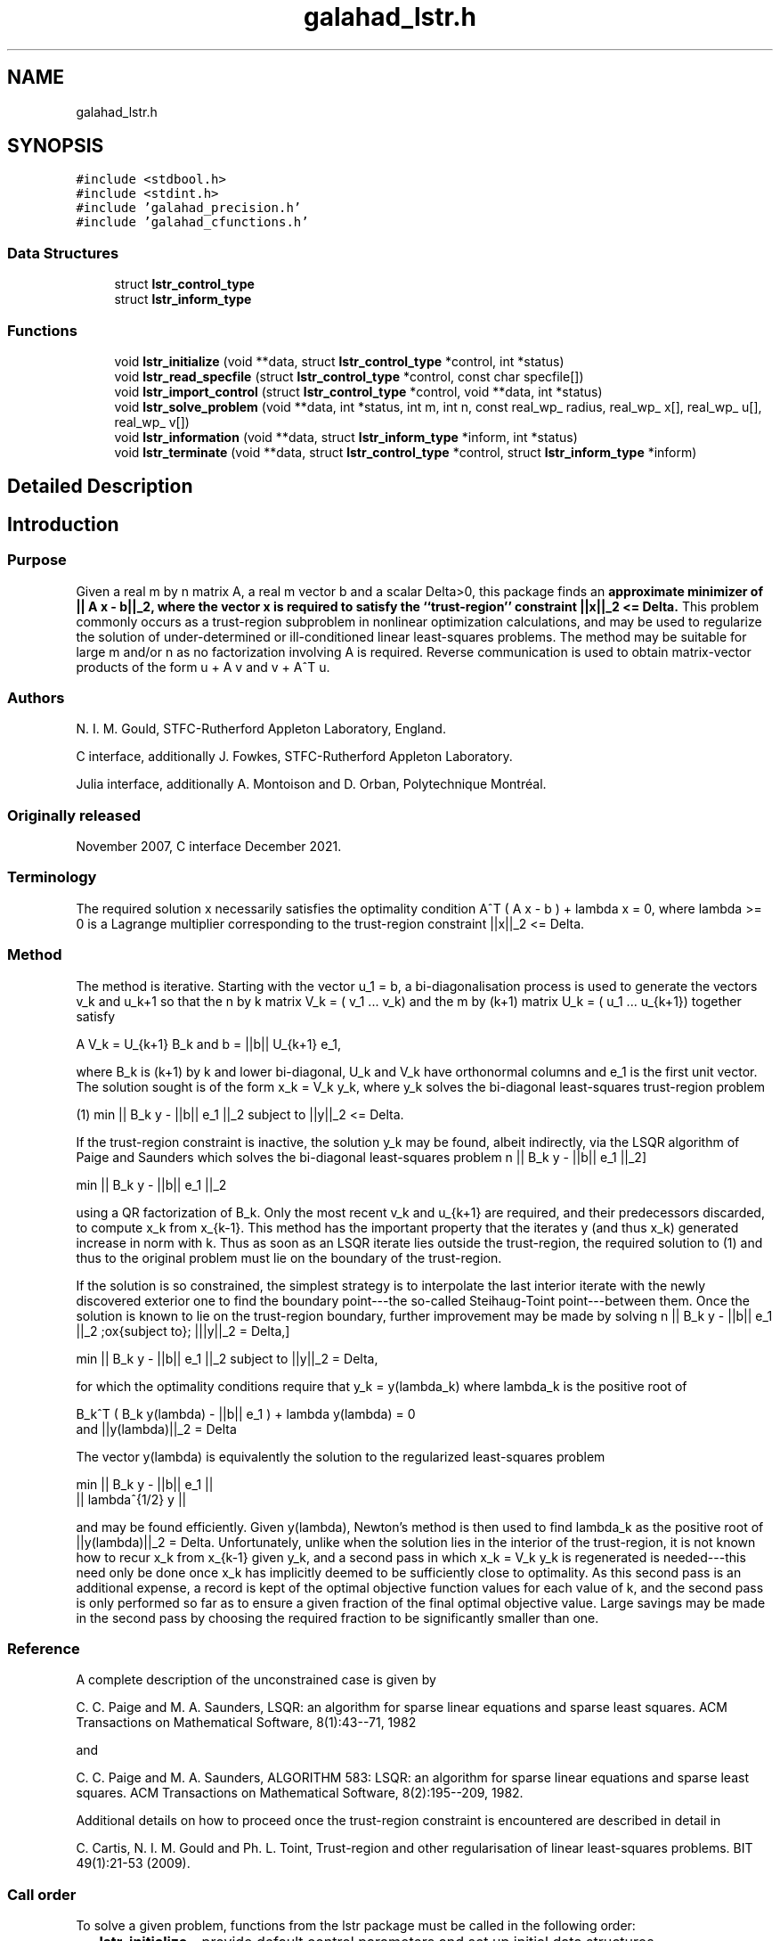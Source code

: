 .TH "galahad_lstr.h" 3 "Wed May 3 2023" "C interfaces to GALAHAD LSTR" \" -*- nroff -*-
.ad l
.nh
.SH NAME
galahad_lstr.h
.SH SYNOPSIS
.br
.PP
\fC#include <stdbool\&.h>\fP
.br
\fC#include <stdint\&.h>\fP
.br
\fC#include 'galahad_precision\&.h'\fP
.br
\fC#include 'galahad_cfunctions\&.h'\fP
.br

.SS "Data Structures"

.in +1c
.ti -1c
.RI "struct \fBlstr_control_type\fP"
.br
.ti -1c
.RI "struct \fBlstr_inform_type\fP"
.br
.in -1c
.SS "Functions"

.in +1c
.ti -1c
.RI "void \fBlstr_initialize\fP (void **data, struct \fBlstr_control_type\fP *control, int *status)"
.br
.ti -1c
.RI "void \fBlstr_read_specfile\fP (struct \fBlstr_control_type\fP *control, const char specfile[])"
.br
.ti -1c
.RI "void \fBlstr_import_control\fP (struct \fBlstr_control_type\fP *control, void **data, int *status)"
.br
.ti -1c
.RI "void \fBlstr_solve_problem\fP (void **data, int *status, int m, int n, const real_wp_ radius, real_wp_ x[], real_wp_ u[], real_wp_ v[])"
.br
.ti -1c
.RI "void \fBlstr_information\fP (void **data, struct \fBlstr_inform_type\fP *inform, int *status)"
.br
.ti -1c
.RI "void \fBlstr_terminate\fP (void **data, struct \fBlstr_control_type\fP *control, struct \fBlstr_inform_type\fP *inform)"
.br
.in -1c
.SH "Detailed Description"
.PP 

.SH "Introduction"
.PP
.SS "Purpose"
Given a real m by n matrix A, a real m vector b and a scalar Delta>0, this package finds an \fB approximate minimizer of || A x - b||_2, where the vector x is required to satisfy the ``trust-region'' constraint ||x||_2 <= Delta\&.\fP This problem commonly occurs as a trust-region subproblem in nonlinear optimization calculations, and may be used to regularize the solution of under-determined or ill-conditioned linear least-squares problems\&. The method may be suitable for large m and/or n as no factorization involving A is required\&. Reverse communication is used to obtain matrix-vector products of the form u + A v and v + A^T u\&.
.SS "Authors"
N\&. I\&. M\&. Gould, STFC-Rutherford Appleton Laboratory, England\&.
.PP
C interface, additionally J\&. Fowkes, STFC-Rutherford Appleton Laboratory\&.
.PP
Julia interface, additionally A\&. Montoison and D\&. Orban, Polytechnique Montréal\&.
.SS "Originally released"
November 2007, C interface December 2021\&.
.SS "Terminology"
The required solution x necessarily satisfies the optimality condition A^T ( A x - b ) + lambda x = 0, where lambda >= 0 is a Lagrange multiplier corresponding to the trust-region constraint ||x||_2 <= Delta\&.
.SS "Method"
The method is iterative\&. Starting with the vector u_1 = b, a bi-diagonalisation process is used to generate the vectors v_k and u_k+1 so that the n by k matrix V_k = ( v_1 \&.\&.\&. v_k) and the m by (k+1) matrix U_k = ( u_1 \&.\&.\&. u_{k+1}) together satisfy \[A V_k = U_{k+1} B_k \;\mbox{and}\; b = ||b|| U_{k+1} e_1,\]  
\n
       A V_k = U_{k+1} B_k and b = ||b|| U_{k+1} e_1,
\n
 where B_k is (k+1) by k and lower bi-diagonal, U_k and V_k have orthonormal columns and e_1 is the first unit vector\&. The solution sought is of the form x_k = V_k y_k, where y_k solves the bi-diagonal least-squares trust-region problem \[(1) \;\;\; \min || B_k y - ||b|| e_1 ||_2 \;\mbox{subject to}\; ||y||_2 <= Delta.\]  
\n
   (1)    min || B_k y - ||b|| e_1 ||_2 subject to ||y||_2 <= Delta.
\n

.PP
If the trust-region constraint is inactive, the solution y_k may be found, albeit indirectly, via the LSQR algorithm of Paige and Saunders which solves the bi-diagonal least-squares problem \[ \min || B_k y - ||b|| e_1 ||_2\]  
\n
     min || B_k y - ||b|| e_1 ||_2
\n
 using a QR factorization of B_k\&. Only the most recent v_k and u_{k+1} are required, and their predecessors discarded, to compute x_k from x_{k-1}\&. This method has the important property that the iterates y (and thus x_k) generated increase in norm with k\&. Thus as soon as an LSQR iterate lies outside the trust-region, the required solution to (1) and thus to the original problem must lie on the boundary of the trust-region\&.
.PP
If the solution is so constrained, the simplest strategy is to interpolate the last interior iterate with the newly discovered exterior one to find the boundary point---the so-called Steihaug-Toint point---between them\&. Once the solution is known to lie on the trust-region boundary, further improvement may be made by solving \[ \min || B_k y - ||b|| e_1 ||_2 \;\mbox{subject to}\; |||y||_2 = Delta,\]  
\n
     min || B_k y - ||b|| e_1 ||_2 subject to ||y||_2 = Delta,
\n
 for which the optimality conditions require that y_k = y(lambda_k) where lambda_k is the positive root of \[B_k^T ( B_k^{} y(lambda) - ||b|| e_1^{} ) + lambda y(lambda) = 0 \;\mbox{and}\; ||y(lambda)||_2 = Delta\]  
\n
      B_k^T ( B_k y(lambda) - ||b|| e_1 ) + lambda y(lambda) = 0
      and ||y(lambda)||_2 = Delta
\n
 The vector y(lambda) is equivalently the solution to the regularized least-squares problem \[\min \left || \vect{ B_k \\ lambda^{1/2} I } y - ||b|| e_1^{} \right ||\]  
\n
      min  ||  B_k y - ||b|| e_1 ||
           ||    lambda^{1/2} y  ||
\n
 and may be found efficiently\&. Given y(lambda), Newton's method is then used to find lambda_k as the positive root of ||y(lambda)||_2 = Delta\&. Unfortunately, unlike when the solution lies in the interior of the trust-region, it is not known how to recur x_k from x_{k-1} given y_k, and a second pass in which x_k = V_k y_k is regenerated is needed---this need only be done once x_k has implicitly deemed to be sufficiently close to optimality\&. As this second pass is an additional expense, a record is kept of the optimal objective function values for each value of k, and the second pass is only performed so far as to ensure a given fraction of the final optimal objective value\&. Large savings may be made in the second pass by choosing the required fraction to be significantly smaller than one\&.
.SS "Reference"
A complete description of the unconstrained case is given by
.PP
C\&. C\&. Paige and M\&. A\&. Saunders, LSQR: an algorithm for sparse linear equations and sparse least squares\&. ACM Transactions on Mathematical Software, 8(1):43--71, 1982
.PP
and
.PP
C\&. C\&. Paige and M\&. A\&. Saunders, ALGORITHM 583: LSQR: an algorithm for sparse linear equations and sparse least squares\&. ACM Transactions on Mathematical Software, 8(2):195--209, 1982\&.
.PP
Additional details on how to proceed once the trust-region constraint is encountered are described in detail in
.PP
C\&. Cartis, N\&. I\&. M\&. Gould and Ph\&. L\&. Toint, Trust-region and other regularisation of linear least-squares problems\&. BIT 49(1):21-53 (2009)\&.
.SS "Call order"
To solve a given problem, functions from the lstr package must be called in the following order:
.PP
.IP "\(bu" 2
\fBlstr_initialize\fP - provide default control parameters and set up initial data structures
.IP "\(bu" 2
\fBlstr_read_specfile\fP (optional) - override control values by reading replacement values from a file
.IP "\(bu" 2
\fBlstr_import_control\fP - import control parameters prior to solution
.IP "\(bu" 2
\fBlstr_solve_problem\fP - solve the problem by reverse communication, a sequence of calls are made under control of a status parameter, each exit either asks the user to provide additional informaton and to re-enter, or reports that either the solution has been found or that an error has occurred
.IP "\(bu" 2
\fBlstr_information\fP (optional) - recover information about the solution and solution process
.IP "\(bu" 2
\fBlstr_terminate\fP - deallocate data structures
.PP
.PP
   
  See the examples section for an illustration of use.
   
.SH "Data Structure Documentation"
.PP 
.SH "struct lstr_control_type"
.PP 
control derived type as a C struct 
.PP
\fBData Fields:\fP
.RS 4
bool \fIf_indexing\fP use C or Fortran sparse matrix indexing 
.br
.PP
int \fIerror\fP error and warning diagnostics occur on stream error 
.br
.PP
int \fIout\fP general output occurs on stream out 
.br
.PP
int \fIprint_level\fP the level of output required is specified by print_level 
.br
.PP
int \fIstart_print\fP any printing will start on this iteration 
.br
.PP
int \fIstop_print\fP any printing will stop on this iteration 
.br
.PP
int \fIprint_gap\fP the number of iterations between printing 
.br
.PP
int \fIitmin\fP the minimum number of iterations allowed (-ve = no bound) 
.br
.PP
int \fIitmax\fP the maximum number of iterations allowed (-ve = no bound) 
.br
.PP
int \fIitmax_on_boundary\fP the maximum number of iterations allowed once the boundary has been encountered (-ve = no bound) 
.br
.PP
int \fIbitmax\fP the maximum number of Newton inner iterations per outer iteration allowe (-ve = no bound) 
.br
.PP
int \fIextra_vectors\fP the number of extra work vectors of length n used 
.br
.PP
real_wp_ \fIstop_relative\fP the iteration stops successfully when ||A^Tr|| is less than max( stop_relative * ||A^Tr_{initial} ||, stop_absolute ) 
.br
.PP
real_wp_ \fIstop_absolute\fP see stop_relative 
.br
.PP
real_wp_ \fIfraction_opt\fP an estimate of the solution that gives at least \&.fraction_opt times the optimal objective value will be found 
.br
.PP
real_wp_ \fItime_limit\fP the maximum elapsed time allowed (-ve means infinite) 
.br
.PP
bool \fIsteihaug_toint\fP should the iteration stop when the Trust-region is first encountered? 
.br
.PP
bool \fIspace_critical\fP if \&.space_critical true, every effort will be made to use as little space as possible\&. This may result in longer computation time 
.br
.PP
bool \fIdeallocate_error_fatal\fP if \&.deallocate_error_fatal is true, any array/pointer deallocation error will terminate execution\&. Otherwise, computation will continue 
.br
.PP
char \fIprefix[31]\fP all output lines will be prefixed by \&.prefix(2:LEN(TRIM(\&.prefix))-1) where \&.prefix contains the required string enclosed in quotes, e\&.g\&. 'string' or 'string' 
.br
.PP
.RE
.PP
.SH "struct lstr_inform_type"
.PP 
inform derived type as a C struct 
.PP
\fBData Fields:\fP
.RS 4
int \fIstatus\fP return status\&. See \fBlstr_solve_problem\fP for details 
.br
.PP
int \fIalloc_status\fP the status of the last attempted allocation/deallocation 
.br
.PP
char \fIbad_alloc[81]\fP the name of the array for which an allocation/deallocation error occurred 
.br
.PP
int \fIiter\fP the total number of iterations required 
.br
.PP
int \fIiter_pass2\fP the total number of pass-2 iterations required if the solution lies on the trust-region boundary 
.br
.PP
int \fIbiters\fP the total number of inner iterations performed 
.br
.PP
int \fIbiter_min\fP the smallest number of inner iterations performed during an outer iteration 
.br
.PP
int \fIbiter_max\fP the largestt number of inner iterations performed during an outer iteration 
.br
.PP
real_wp_ \fImultiplier\fP the Lagrange multiplier, lambda, corresponding to the trust-region constraint 
.br
.PP
real_wp_ \fIx_norm\fP the Euclidean norm of x 
.br
.PP
real_wp_ \fIr_norm\fP the Euclidean norm of Ax-b 
.br
.PP
real_wp_ \fIAtr_norm\fP the Euclidean norm of A^T (Ax-b) + lambda x 
.br
.PP
real_wp_ \fIbiter_mean\fP the average number of inner iterations performed during an outer iteration 
.br
.PP
.RE
.PP
.SH "Function Documentation"
.PP 
.SS "void lstr_initialize (void ** data, struct \fBlstr_control_type\fP * control, int * status)"
Set default control values and initialize private data
.PP
\fBParameters\fP
.RS 4
\fIdata\fP holds private internal data
.br
\fIcontrol\fP is a struct containing control information (see \fBlstr_control_type\fP)
.br
\fIstatus\fP is a scalar variable of type int, that gives the exit status from the package\&. Possible values are (currently): 
.PD 0

.IP "\(bu" 2
0\&. The import was succesful\&. 
.PP
.RE
.PP

.SS "void lstr_read_specfile (struct \fBlstr_control_type\fP * control, const char specfile[])"
Read the content of a specification file, and assign values associated with given keywords to the corresponding control parameters\&. By default, the spcification file will be named RUNLSTR\&.SPC and lie in the current directory\&. Refer to Table 2\&.1 in the fortran documentation provided in $GALAHAD/doc/lstr\&.pdf for a list of keywords that may be set\&.
.PP
\fBParameters\fP
.RS 4
\fIcontrol\fP is a struct containing control information (see \fBlstr_control_type\fP) 
.br
\fIspecfile\fP is a character string containing the name of the specification file 
.RE
.PP

.SS "void lstr_import_control (struct \fBlstr_control_type\fP * control, void ** data, int * status)"
Import control parameters prior to solution\&.
.PP
\fBParameters\fP
.RS 4
\fIcontrol\fP is a struct whose members provide control paramters for the remaining prcedures (see \fBlstr_control_type\fP)
.br
\fIdata\fP holds private internal data
.br
\fIstatus\fP is a scalar variable of type int, that gives the exit status from the package\&. Possible values are (currently): 
.PD 0

.IP "\(bu" 2
1\&. The import was succesful, and the package is ready for the solve phase 
.PP
.RE
.PP

.SS "void lstr_solve_problem (void ** data, int * status, int m, int n, const real_wp_ radius, real_wp_ x[], real_wp_ u[], real_wp_ v[])"
Solve the trust-region least-squares problem using reverse communication\&.
.PP
\fBParameters\fP
.RS 4
\fIdata\fP holds private internal data
.br
\fIstatus\fP is a scalar variable of type int, that gives the entry and exit status from the package\&. 
.br
 This must be set to 
.PD 0

.IP "\(bu" 2
1\&. on initial entry\&. Set u (below) to b for this entry\&. 
.IP "\(bu" 2
5\&. the iteration is to be restarted with a smaller radius but with all other data unchanged\&. Set u (below) to b for this entry\&.
.PP
Possible exit values are: 
.PD 0

.IP "\(bu" 2
0\&. the solution has been found 
.IP "\(bu" 2
2\&. The user must perform the operation \[u := u + A v,\]  
\n
               u := u + A v,
\n
 and recall the function\&. The vectors u and v are available in the arrays u and v (below) respectively, and the result u must overwrite the content of u\&. No argument except u should be altered before recalling the function 
.IP "\(bu" 2
3\&. The user must perform the operation \[v := v + A^T u,\]  
\n
               v := v + A^T u,
\n
 and recall the function\&. The vectors u and v are available in the arrays u and v (below) respectively, and the result v must overwrite the content of v\&. No argument except v should be altered before recalling the function 
.IP "\(bu" 2
4\&. The user must reset u (below) to b are recall the function\&. No argument except u should be altered before recalling the function 
.IP "\(bu" 2
-1\&. an array allocation has failed 
.IP "\(bu" 2
-2\&. an array deallocation has failed 
.IP "\(bu" 2
-3\&. one or more of n, m or weight violates allowed bounds 
.IP "\(bu" 2
-18\&. the iteration limit has been exceeded 
.IP "\(bu" 2
-25\&. status is negative on entry
.PP
.br
\fIm\fP is a scalar variable of type int, that holds the number of equations (i\&.e\&., rows of A), m > 0
.br
\fIn\fP is a scalar variable of type int, that holds the number of variables (i\&.e\&., columns of A), n > 0
.br
\fIradius\fP is a scalar of type double, that holds the trust-region radius, Delta > 0
.br
\fIx\fP is a one-dimensional array of size n and type double, that holds the solution x\&. The j-th component of x, j = 0, \&.\&.\&. , n-1, contains x_j \&.
.br
\fIu\fP is a one-dimensional array of size m and type double, that should be used and reset appropriately when status = 1 to 5 as directed by status\&.
.br
\fIv\fP is a one-dimensional array of size n and type double, that should be used and reset appropriately when status = 1 to 5 as directed by status\&. 
.RE
.PP

.SS "void lstr_information (void ** data, struct \fBlstr_inform_type\fP * inform, int * status)"
Provides output information
.PP
\fBParameters\fP
.RS 4
\fIdata\fP holds private internal data
.br
\fIinform\fP is a struct containing output information (see \fBlstr_inform_type\fP)
.br
\fIstatus\fP is a scalar variable of type int, that gives the exit status from the package\&. Possible values are (currently): 
.PD 0

.IP "\(bu" 2
0\&. The values were recorded succesfully 
.PP
.RE
.PP

.SS "void lstr_terminate (void ** data, struct \fBlstr_control_type\fP * control, struct \fBlstr_inform_type\fP * inform)"
Deallocate all internal private storage
.PP
\fBParameters\fP
.RS 4
\fIdata\fP holds private internal data
.br
\fIcontrol\fP is a struct containing control information (see \fBlstr_control_type\fP)
.br
\fIinform\fP is a struct containing output information (see \fBlstr_inform_type\fP) 
.RE
.PP

.SH "Author"
.PP 
Generated automatically by Doxygen for C interfaces to GALAHAD LSTR from the source code\&.
